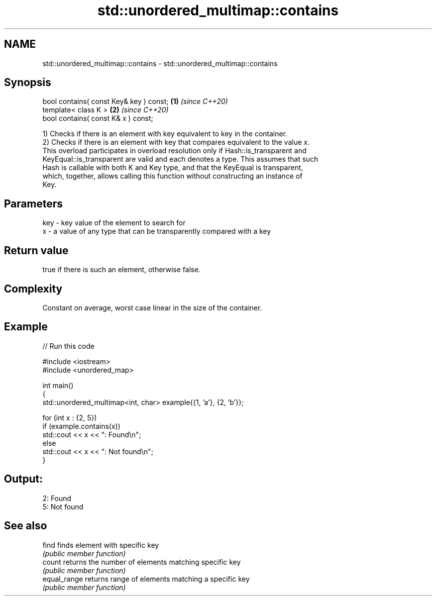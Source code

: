 .TH std::unordered_multimap::contains 3 "2024.06.10" "http://cppreference.com" "C++ Standard Libary"
.SH NAME
std::unordered_multimap::contains \- std::unordered_multimap::contains

.SH Synopsis
   bool contains( const Key& key ) const; \fB(1)\fP \fI(since C++20)\fP
   template< class K >                    \fB(2)\fP \fI(since C++20)\fP
   bool contains( const K& x ) const;

   1) Checks if there is an element with key equivalent to key in the container.
   2) Checks if there is an element with key that compares equivalent to the value x.
   This overload participates in overload resolution only if Hash::is_transparent and
   KeyEqual::is_transparent are valid and each denotes a type. This assumes that such
   Hash is callable with both K and Key type, and that the KeyEqual is transparent,
   which, together, allows calling this function without constructing an instance of
   Key.

.SH Parameters

   key - key value of the element to search for
   x   - a value of any type that can be transparently compared with a key

.SH Return value

   true if there is such an element, otherwise false.

.SH Complexity

   Constant on average, worst case linear in the size of the container.

.SH Example


// Run this code

 #include <iostream>
 #include <unordered_map>

 int main()
 {
     std::unordered_multimap<int, char> example{{1, 'a'}, {2, 'b'}};

     for (int x : {2, 5})
         if (example.contains(x))
             std::cout << x << ": Found\\n";
         else
             std::cout << x << ": Not found\\n";
 }

.SH Output:

 2: Found
 5: Not found

.SH See also

   find        finds element with specific key
               \fI(public member function)\fP
   count       returns the number of elements matching specific key
               \fI(public member function)\fP
   equal_range returns range of elements matching a specific key
               \fI(public member function)\fP
